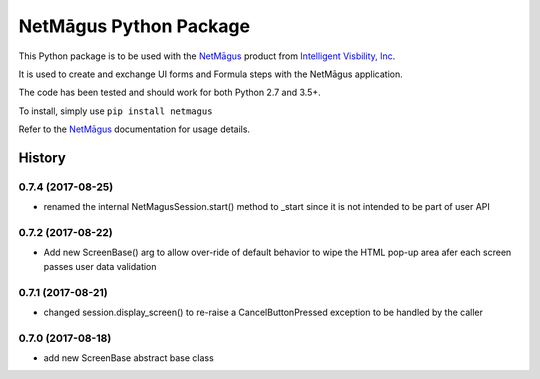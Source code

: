 NetMāgus Python Package
=======================

| |Updates| |Python3| |BuildStatus|


This Python package is to be used with the `NetMāgus <http://www.intelligentvisibility.com/netmagus>`_ product from `Intelligent Visbility, Inc <http://www.intelligentvisibility.com>`_.

It is used to create and exchange UI forms and Formula steps with the NetMāgus application.

The code has been tested and should work for both Python 2.7 and 3.5+.

To install, simply use ``pip install netmagus``

Refer to the `NetMāgus <http://www.intelligentvisibility.com/netmagus>`_ documentation for usage details.

.. |Updates| image:: https://pyup.io/repos/github/rbcollins123/netmagus_python/shield.svg?token=fffb8c76-e275-451f-8ce0-1ec463f6d650
    :target: https://pyup.io/repos/github/rbcollins123/netmagus_python/
     :alt: Updates

.. |Python3| image:: https://pyup.io/repos/github/rbcollins123/netmagus_python/python-3-shield.svg?token=fffb8c76-e275-451f-8ce0-1ec463f6d650
    :target: https://pyup.io/repos/github/rbcollins123/netmagus_python/
     :alt: Python3

.. |BuildStatus| image:: https://travis-ci.com/rbcollins123/netmagus_python.svg?token=dqosS7xWadx9zSztAYMC&branch=master
    :target: https://travis-ci.com/rbcollins123/netmagus_python/
     :alt: Build Status

=======
History
=======

0.7.4 (2017-08-25)
------------------
* renamed the internal NetMagusSession.start() method to _start since it is not intended to be part of user API

0.7.2 (2017-08-22)
------------------
* Add new ScreenBase() arg to allow over-ride of default behavior to wipe the HTML pop-up area afer each screen passes user data validation

0.7.1 (2017-08-21)
------------------
* changed session.display_screen() to re-raise a CancelButtonPressed exception to be handled by the caller

0.7.0 (2017-08-18)
------------------
* add new ScreenBase abstract base class

